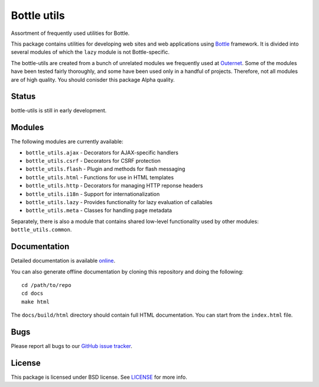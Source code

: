 ============
Bottle utils
============

Assortment of frequently used utilities for Bottle.

This package contains utilities for developing web sites and web applications
using Bottle_ framework. It is divided into several modules of
which the ``lazy`` module is not Bottle-specific.

The bottle-utils are created from a bunch of unrelated modules we frequently
used at Outernet_. Some of the modules have been tested fairly thoroughly, and
some have been used only in a handful of projects. Therefore, not all modules
are of high quality. You should conisder this package Alpha quality.

Status
======

bottle-utils is still in early development.

Modules
=======

The following modules are currently available:

- ``bottle_utils.ajax`` - Decorators for AJAX-specific handlers
- ``bottle_utils.csrf`` - Decorators for CSRF protection
- ``bottle_utils.flash`` - Plugin and methods for flash messaging
- ``bottle_utils.html`` - Functions for use in HTML templates
- ``bottle_utils.http`` - Decorators for managing HTTP reponse headers
- ``bottle_utils.i18n`` - Support for internationalization
- ``bottle_utils.lazy`` - Provides functionality for lazy evaluation of 
  callables
- ``bottle_utils.meta`` - Classes for handling page metadata

Separately, there is also a module that contains shared low-level functionality
used by other modules: ``bottle_utils.common``.

Documentation
=============

Detailed documentation is available online_.

You can also generate offline documentation by cloning this repository and
doing the following::

    cd /path/to/repo
    cd docs
    make html

The ``docs/build/html`` directory should contain full HTML documentation. You
can start from the ``index.html`` file.

Bugs
====

Please report all bugs to our `GitHub issue tracker`_.

License
=======

This package is licensed under BSD license. See LICENSE_ for more
info.

.. _Bottle: http://bottlepy.org/
.. _Outernet: https://www.outernet.is/
.. _GitHub issue tracker: https://github.com/Outernet-Project/bottle-utils/issues
.. _LICENSE: LICENSE
.. _online: http://outernet-project.github.io/bottle-utils/

